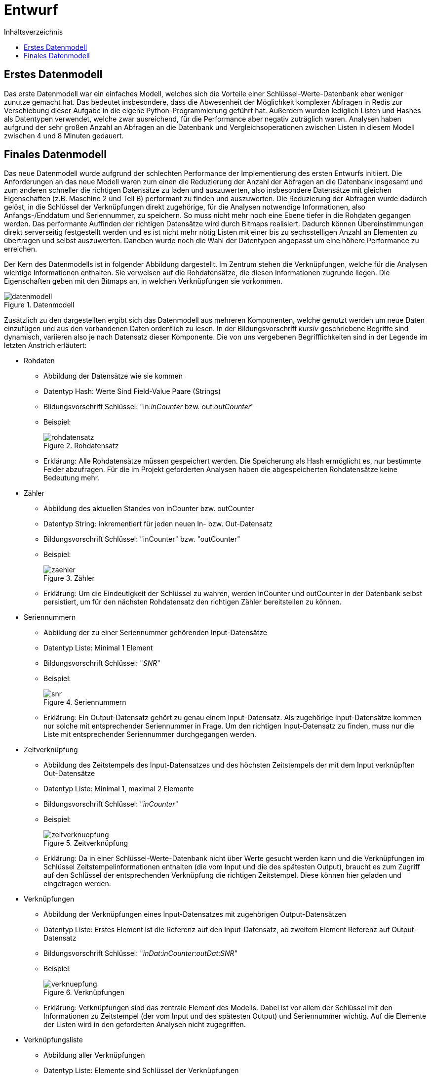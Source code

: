 = Entwurf
:toc:
:toc-title: Inhaltsverzeichnis
ifndef::main-file[]
:imagesdir: bilder
endif::main-file[]
ifdef::main-file[]
:imagesdir: key-value/bilder
endif::main-file[]


== Erstes Datenmodell

Das erste Datenmodell war ein einfaches Modell, welches sich die Vorteile einer Schlüssel-Werte-Datenbank eher weniger zunutze gemacht hat. Das bedeutet insbesondere, dass die Abwesenheit der Möglichkeit komplexer Abfragen in Redis zur Verschiebung dieser Aufgabe in die eigene Python-Programmierung geführt hat. Außerdem wurden lediglich Listen und Hashes als Datentypen verwendet, welche zwar ausreichend, für die Performance aber negativ zuträglich waren. Analysen haben aufgrund der sehr großen Anzahl an Abfragen an die Datenbank und Vergleichsoperationen zwischen Listen in diesem Modell zwischen 4 und 8 Minuten gedauert.

== Finales Datenmodell

Das neue Datenmodell wurde aufgrund der schlechten Performance der Implementierung des ersten Entwurfs initiiert. Die Anforderungen an das neue Modell waren zum einen die Reduzierung der Anzahl der Abfragen an die Datenbank insgesamt und zum anderen schneller die richtigen Datensätze zu laden und auszuwerten, also insbesondere Datensätze mit gleichen Eigenschaften (z.B. Maschine 2 und Teil B) performant zu finden und auszuwerten. Die Reduzierung der Abfragen wurde dadurch gelöst, in die Schlüssel der Verknüpfungen direkt zugehörige, für die Analysen notwendige Informationen, also Anfangs-/Enddatum und Seriennummer, zu speichern. So muss nicht mehr noch eine Ebene tiefer in die Rohdaten gegangen werden. Das performante Auffinden der richtigen Datensätze wird durch Bitmaps realisiert. Dadurch können Übereinstimmungen direkt serverseitig festgestellt werden und es ist nicht mehr nötig Listen mit einer bis zu sechsstelligen Anzahl an Elementen zu übertragen und selbst auszuwerten. Daneben wurde noch die Wahl der Datentypen angepasst um eine höhere Performance zu erreichen.

Der Kern des Datenmodells ist in folgender Abbildung dargestellt. Im Zentrum stehen die Verknüpfungen, welche für die Analysen wichtige Informationen enthalten. Sie verweisen auf die Rohdatensätze, die diesen Informationen zugrunde liegen. Die Eigenschaften geben mit den Bitmaps an, in welchen Verknüpfungen sie vorkommen.

.Datenmodell
[#img-datenmodell]
image::kv-datenmodell.PNG[datenmodell]

Zusätzlich zu den dargestellten ergibt sich das Datenmodell aus mehreren Komponenten, welche genutzt werden um neue Daten einzufügen und aus den vorhandenen Daten ordentlich zu lesen. In der Bildungsvorschrift _kursiv_ geschriebene Begriffe sind dynamisch, variieren also je nach Datensatz dieser Komponente. Die von uns vergebenen Begrifflichkeiten sind in der Legende im letzten Anstrich erläutert:

* Rohdaten
** Abbildung der Datensätze wie sie kommen
** Datentyp Hash: Werte Sind Field-Value Paare (Strings)
** Bildungsvorschrift Schlüssel: "in:__inCounter__ bzw. out:__outCounter__"
** Beispiel:
+
.Rohdatensatz
[#img-rohdatensatz]
image::kv-rohdatensatz.PNG[rohdatensatz]

** Erklärung: Alle Rohdatensätze müssen gespeichert werden. Die Speicherung als Hash ermöglicht es, nur bestimmte Felder abzufragen. Für die im Projekt geforderten Analysen haben die abgespeicherten Rohdatensätze keine Bedeutung mehr.
* Zähler
** Abbildung des aktuellen Standes von inCounter bzw. outCounter
** Datentyp String: Inkrementiert für jeden neuen In- bzw. Out-Datensatz
** Bildungsvorschrift Schlüssel: "inCounter" bzw. "outCounter"
** Beispiel:
+
.Zähler
[#img-zaehler]
image::kv-zaehler.PNG[zaehler]

** Erklärung: Um die Eindeutigkeit der Schlüssel zu wahren, werden inCounter und outCounter in der Datenbank selbst persistiert, um für den nächsten Rohdatensatz den richtigen Zähler bereitstellen zu können.
* Seriennummern
** Abbildung der zu einer Seriennummer gehörenden Input-Datensätze
** Datentyp Liste: Minimal 1 Element
** Bildungsvorschrift Schlüssel: "_SNR_"
** Beispiel:
+
.Seriennummern
[#img-snr]
image::kv-snr.PNG[snr]

** Erklärung: Ein Output-Datensatz gehört zu genau einem Input-Datensatz. Als zugehörige Input-Datensätze kommen nur solche mit entsprechender Seriennummer in Frage. Um den richtigen Input-Datensatz zu finden, muss nur die Liste mit entsprechender Seriennummer durchgegangen werden.
* Zeitverknüpfung
** Abbildung des Zeitstempels des Input-Datensatzes und des höchsten Zeitstempels der mit dem Input verknüpften Out-Datensätze
** Datentyp Liste: Minimal 1, maximal 2 Elemente
** Bildungsvorschrift Schlüssel: "_inCounter_"
** Beispiel:
+
.Zeitverknüpfung
[#img-zeitverknuepfung]
image::kv-zeitverknuepfung.PNG[zeitverknuepfung]

** Erklärung: Da in einer Schlüssel-Werte-Datenbank nicht über Werte gesucht werden kann und die Verknüpfungen im Schlüssel Zeitstempelinformationen enthalten (die vom Input und die des spätesten Output), braucht es zum Zugriff auf den Schlüssel der entsprechenden Verknüpfung die richtigen Zeitstempel. Diese können hier geladen und eingetragen werden.
* Verknüpfungen
** Abbildung der Verknüpfungen eines Input-Datensatzes mit zugehörigen Output-Datensätzen
** Datentyp Liste: Erstes Element ist die Referenz auf den Input-Datensatz, ab zweitem Element Referenz auf Output-Datensatz
** Bildungsvorschrift Schlüssel: "__inDat__:__inCounter__:__outDat__:__SNR__"
** Beispiel:
+
.Verknüpfungen
[#img-verknuepfung]
image::kv-verknuepfung.PNG[verknuepfung]

** Erklärung: Verknüpfungen sind das zentrale Element des Modells. Dabei ist vor allem der Schlüssel mit den Informationen zu Zeitstempel (der vom Input und des spätesten Output) und Seriennummer wichtig. Auf die Elemente der Listen wird in den geforderten Analysen nicht zugegriffen.
* Verknüpfungsliste
** Abbildung aller Verknüpfungen
** Datentyp Liste: Elemente sind Schlüssel der Verknüpfungen
** Bildungsvorschrift Schlüssel: "con"
** Beispiel:
+
.Verknüpfungsliste
[#img-con]
image::kv-con.PNG[con]

** Erklärung: Diese Liste enthält alle Verknüpfungen. Die 1-Positionen, die aus der AND-Verknüpfungen der Bitmaps der Eigenschaften entstehen, können als Indices dieser Liste betrachtet werden. 
* Eigenschaften
** Abbildung der Verknüpfungen, welche diese Eigenschaft besitzen
** Datentyp Bitmap: Folge von 0 und 1 
** Bildungsvorschrift Schlüssel: "__Eigenschaftsname__:__Eigenschaftsausprägung__"
** Beispiel:
+
.Eigenschaften
[#img-eigenschaften]
image::kv-eigenschaften.PNG[eigenschaften]

** Erklärung: Für jede Verknüpfung wird im Wert angegeben, ob diese die Eigenschaft besitzt (1) oder nicht (0).
* Ausprägungen der Eigenschaft
** Abbildung der Ausprägungen der Eigenschaften, welche in den Datensätzen vorgekommen sind
** Datentyp Set: Unsortierte Menge der Ausprägungen
** Bildungsvorschrift Schlüssel: "_Eigenschaftsname_"
** Beispiel:
+
.Ausprägungen der Eigenschaften
[#img-auspraegungen]
image::kv-auspraegungen_eigenschaften.PNG[auspraegungen]

** Erklärung: Die Ausprägungen der Eigenschaften werden gespeichert, damit bei Abfragen über alle Ausprägungen alle entsprechenden Schlüssel der Eigenschaften (Name+Ausprägung) bekannt sind.
* Rohdatensätze ohne Seriennummer
** Abbildung der Rohdatensätze ohne Seriennummer
** Datentyp Hash: Werte Sind Field-Value Paare (Strings)
** Bildungsvorschrift Schlüssel: "defect:raw:in:__inCounter__" bzw. "defect:raw:out:__outCounter__"
** Beispiel:
+
.Rohdatensatz ohne Seriennummer
[#img-rohdaten_ohne_snr]
image::kv-rohdatensatz_defekt.PNG[rohdaten_ohne_snr]

** Erklärung: Datensätze ohne Seriennummer besitzen für die Analysen keine Relevanz. Aufgrund der Anforderungen werden sie trotzdem gespeichert.
* Liste der Rohdatensätze ohne Seriennummer
** Abbildung aller Rohdatensätze ohne Seriennummer
** Datentyp Set: Schneller Zugriff auf alle Elemente
** Bildungsvorschrift Schlüssel: "defect:list:in" bzw. "defect:list:out"
** Beispiel:
+
.Liste Rohdatensätze ohne Seriennummer
[#img-liste_ohne_snr]
image::kv-liste_defekt.PNG[liste_ohne_snr]

** Erklärung: Damit alle Datensätze ohne Seriennummer schnell gefunden werden können, werden deren Schlüssel in diesem Set gespeichert.
* Bitpositionen
** Abbildung des Ergebnisses der bitweisen AND Operation 
** Bildungsvorschrift Schlüssel: "opCon"
** Beispiel:
+
.Bitpositionen AND-Operation
[#img-bitpositionen]
image::kv-opCon.PNG[bitpositionen]

** Das Ergebnis einer bitweisen AND Operation kann nicht direkt zurückgegeben werden, sondern wird selbst in der Datenbank gespeichert.
* Legende:
** inCounter: Zähler, der für jeden eingelesenen Input-Datensatz inkrementiert
** outCounter: Zähler, der für jeden eingelesenen Output-Datensatz inkrementiert
** inDat: Zeitstempel des Input-Datensatz
** outDat: Zeitstempel des Output-Datensatz
** SNR: Seriennummer
** Eigenschaftsname: Titel der Eigenschaft, z.B. "LINIE" oder "TEIL"
** Eigenschaftsausprägung: Ausprägung der Eigenschaft mit dem zugehörigen Eigenschaftstitel, z.B. "005757" für den Fertigungsauftrag Nr. 005757